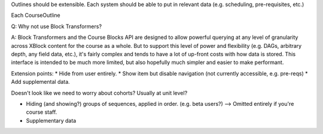 Outlines should be extensible. Each system should be able to put in relevant
data (e.g. scheduling, pre-requisites, etc.)

Each CourseOutline

Q: Why not use Block Transformers?

A: Block Transformers and the Course Blocks API are designed to allow powerful
querying at any level of granularity across XBlock content for the course as a
whole. But to support this level of power and flexibility (e.g. DAGs, arbitrary
depth, any field data, etc.), it's fairly complex and tends to have a lot of
up-front costs with how data is stored. This interface is intended to be much
more limited, but also hopefully much simpler and easier to make performant.


Extension points:
* Hide from user entirely.
* Show item but disable navigation (not currently accessible, e.g. pre-reqs)
* Add supplemental data.

Doesn't look like we need to worry about cohorts? Usually at unit level?

* Hiding (and showing?) groups of sequences, applied in order. (e.g. beta
  users?) --> Omitted entirely if you're course staff.
* Supplementary data
